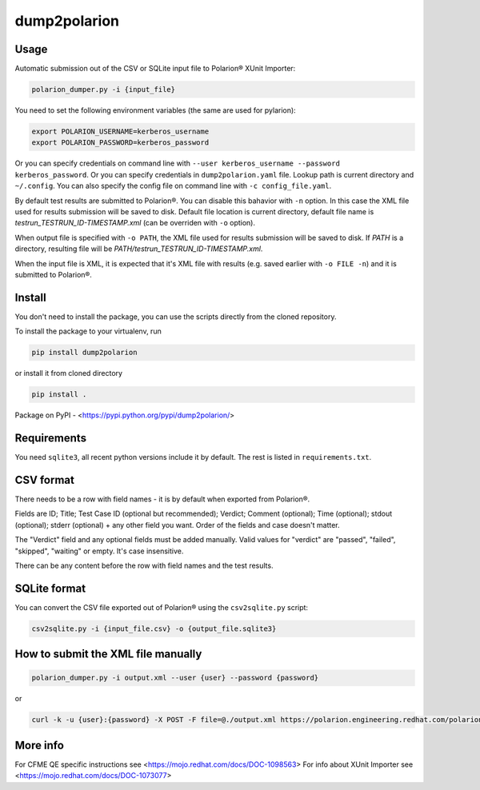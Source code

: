 dump2polarion
=============
.. image:: https://travis-ci.org/mkoura/dump2polarion.svg?branch=master
    :target: https://travis-ci.org/mkoura/dump2polarion

Usage
-----
Automatic submission out of the CSV or SQLite input file to Polarion® XUnit Importer:

.. code-block::

    polarion_dumper.py -i {input_file}

You need to set the following environment variables (the same are used for pylarion):

.. code-block::

    export POLARION_USERNAME=kerberos_username
    export POLARION_PASSWORD=kerberos_password

Or you can specify credentials on command line with ``--user kerberos_username --password kerberos_password``.  
Or you can specify credentials in ``dump2polarion.yaml`` file. Lookup path is current directory and ``~/.config``. You can also specify the config file on command line with ``-c config_file.yaml``.

By default test results are submitted to Polarion®. You can disable this bahavior with ``-n`` option. In this case the XML file used for results submission will be saved to disk. Default file location is current directory, default file name is `testrun_TESTRUN_ID-TIMESTAMP.xml` (can be overriden with ``-o`` option).

When output file is specified with ``-o PATH``, the XML file used for results submission will be saved to disk. If `PATH` is a directory, resulting file will be `PATH/testrun_TESTRUN_ID-TIMESTAMP.xml`.

When the input file is XML, it is expected that it's XML file with results (e.g. saved earlier with ``-o FILE -n``) and it is submitted to Polarion®.

Install
-------
You don't need to install the package, you can use the scripts directly from the cloned repository.

To install the package to your virtualenv, run

.. code-block::

    pip install dump2polarion

or install it from cloned directory

.. code-block::

    pip install .

Package on PyPI - <https://pypi.python.org/pypi/dump2polarion/>

Requirements
------------
You need ``sqlite3``, all recent python versions include it by default. The rest is listed in ``requirements.txt``.

CSV format
----------
There needs to be a row with field names - it is by default when exported from Polarion®.

Fields are ID; Title; Test Case ID (optional but recommended); Verdict; Comment (optional); Time (optional); stdout (optional); stderr (optional) + any other field you want. Order of the fields and case doesn't matter.

The "Verdict" field and any optional fields must be added manually. Valid values for "verdict" are "passed", "failed", "skipped", "waiting" or empty. It's case insensitive.

There can be any content before the row with field names and the test results.

SQLite format
-------------
You can convert the CSV file exported out of Polarion® using the ``csv2sqlite.py`` script:

.. code-block::

    csv2sqlite.py -i {input_file.csv} -o {output_file.sqlite3}

How to submit the XML file manually
-----------------------------------

.. code-block::

    polarion_dumper.py -i output.xml --user {user} --password {password}

or

.. code-block::

    curl -k -u {user}:{password} -X POST -F file=@./output.xml https://polarion.engineering.redhat.com/polarion/import/xunit

More info
---------
For CFME QE specific instructions see <https://mojo.redhat.com/docs/DOC-1098563>
For info about XUnit Importer see <https://mojo.redhat.com/docs/DOC-1073077>
